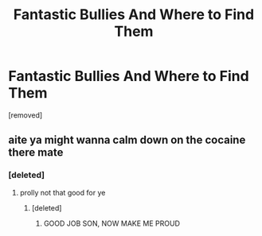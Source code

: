 #+TITLE: Fantastic Bullies And Where to Find Them

* Fantastic Bullies And Where to Find Them
:PROPERTIES:
:Score: 0
:DateUnix: 1516100628.0
:DateShort: 2018-Jan-16
:FlairText: Misc
:END:
[removed]


** aite ya might wanna calm down on the cocaine there mate
:PROPERTIES:
:Author: sggaM
:Score: 3
:DateUnix: 1516104865.0
:DateShort: 2018-Jan-16
:END:

*** [deleted]
:PROPERTIES:
:Score: 1
:DateUnix: 1516105284.0
:DateShort: 2018-Jan-16
:END:

**** prolly not that good for ye
:PROPERTIES:
:Author: sggaM
:Score: 2
:DateUnix: 1516105323.0
:DateShort: 2018-Jan-16
:END:

***** [deleted]
:PROPERTIES:
:Score: 1
:DateUnix: 1516105437.0
:DateShort: 2018-Jan-16
:END:

****** GOOD JOB SON, NOW MAKE ME PROUD
:PROPERTIES:
:Author: sggaM
:Score: 2
:DateUnix: 1516105472.0
:DateShort: 2018-Jan-16
:END:
